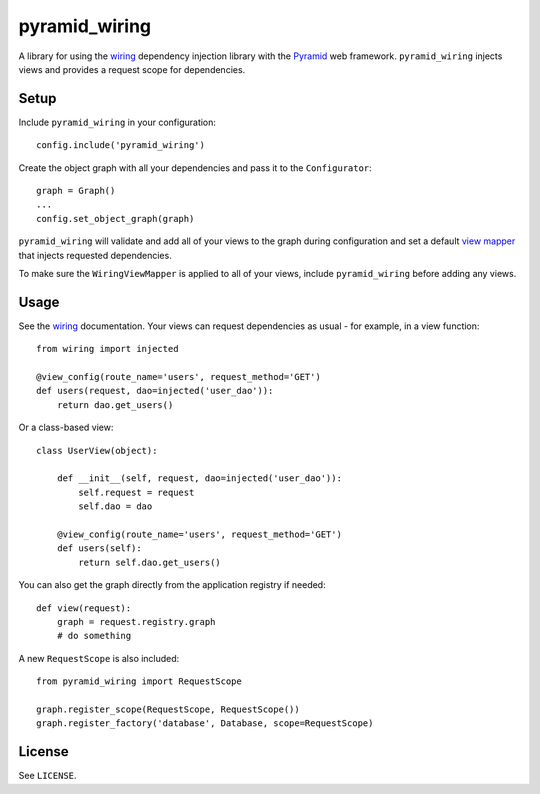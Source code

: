 ==============
pyramid_wiring
==============

A library for using the wiring_ dependency injection library with the Pyramid_ web framework. ``pyramid_wiring`` injects views and provides a request scope for dependencies.

Setup
=====

Include ``pyramid_wiring`` in your configuration:

::

    config.include('pyramid_wiring')

Create the object graph with all your dependencies and pass it to the ``Configurator``:

::

    graph = Graph()
    ...
    config.set_object_graph(graph)

``pyramid_wiring`` will validate and add all of your views to the graph during configuration and set a default `view mapper`_ that injects requested dependencies.

To make sure the ``WiringViewMapper`` is applied to all of your views, include ``pyramid_wiring`` before adding any views.

Usage
=====

See the wiring_ documentation. Your views can request dependencies as usual - for example, in a view function:

::

    from wiring import injected

    @view_config(route_name='users', request_method='GET')
    def users(request, dao=injected('user_dao')):
        return dao.get_users()

Or a class-based view:

::

    class UserView(object):

        def __init__(self, request, dao=injected('user_dao')):
            self.request = request
            self.dao = dao

        @view_config(route_name='users', request_method='GET')
        def users(self):
            return self.dao.get_users()

You can also get the graph directly from the application registry if needed:

::

    def view(request):
        graph = request.registry.graph
        # do something

A new ``RequestScope`` is also included:

::

    from pyramid_wiring import RequestScope

    graph.register_scope(RequestScope, RequestScope())
    graph.register_factory('database', Database, scope=RequestScope)

License
=======

See ``LICENSE``.

.. _wiring: https://wiring.readthedocs.org/en/latest/
.. _Pyramid: http://www.pylonsproject.org/
.. _view mapper: http://docs.pylonsproject.org/projects/pyramid/en/1.5-branch/narr/hooks.html#using-a-view-mapper
